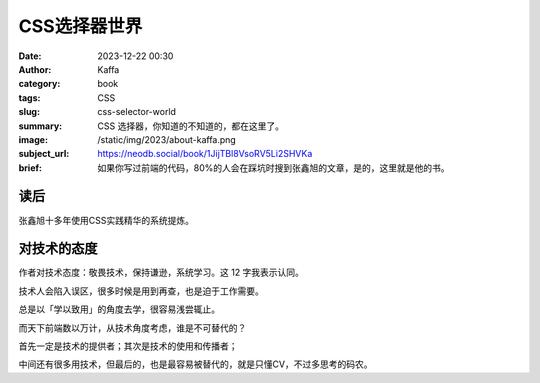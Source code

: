 CSS选择器世界
############################

:date: 2023-12-22 00:30
:author: Kaffa
:category: book
:tags: CSS
:slug: css-selector-world
:summary: CSS 选择器，你知道的不知道的，都在这里了。
:image: /static/img/2023/about-kaffa.png
:subject_url: https://neodb.social/book/1JijTBl8VsoRV5Li2SHVKa
:brief: 如果你写过前端的代码，80%的人会在踩坑时搜到张鑫旭的文章，是的，这里就是他的书。

读后
==========

张鑫旭十多年使用CSS实践精华的系统提炼。

对技术的态度
====================

作者对技术态度：敬畏技术，保持谦逊，系统学习。这 12 字我表示认同。

技术人会陷入误区，很多时候是用到再查，也是迫于工作需要。

总是以「学以致用」的角度去学，很容易浅尝辄止。

而天下前端数以万计，从技术角度考虑，谁是不可替代的？

首先一定是技术的提供者；其次是技术的使用和传播者；

中间还有很多用技术，但最后的，也是最容易被替代的，就是只懂CV，不过多思考的码农。

